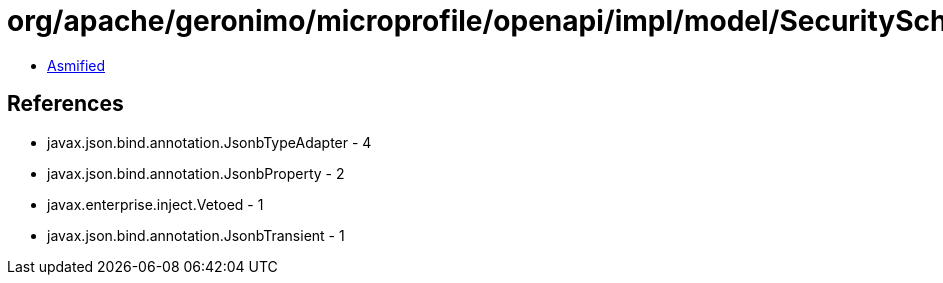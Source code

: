 = org/apache/geronimo/microprofile/openapi/impl/model/SecuritySchemeImpl.class

 - link:SecuritySchemeImpl-asmified.java[Asmified]

== References

 - javax.json.bind.annotation.JsonbTypeAdapter - 4
 - javax.json.bind.annotation.JsonbProperty - 2
 - javax.enterprise.inject.Vetoed - 1
 - javax.json.bind.annotation.JsonbTransient - 1
